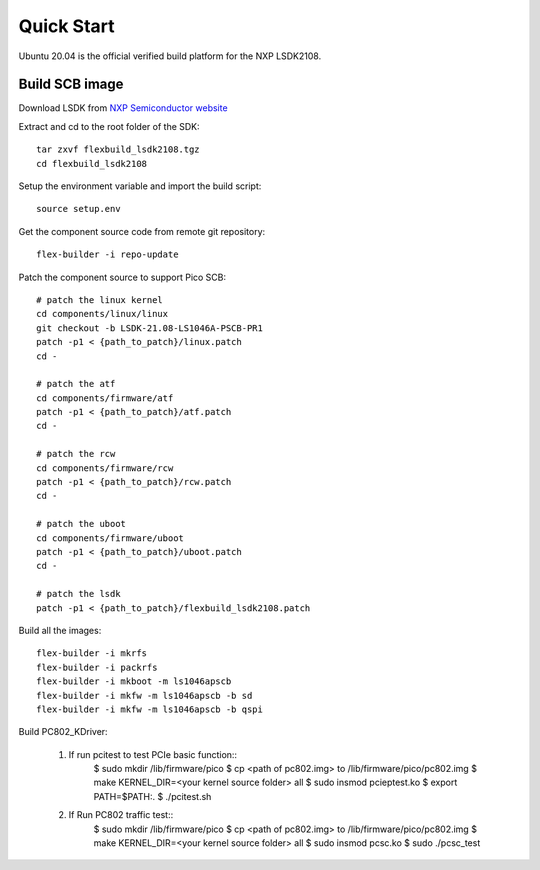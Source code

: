 .. _build_image_scb:

Quick Start
===========
Ubuntu 20.04 is the official verified build platform for the NXP LSDK2108.

Build SCB image
---------------
 
Download LSDK from `NXP Semiconductor website <https://www.nxp.com/design/software/embedded-software/linux-software-and-development-tools/layerscape-software-development-kit-v21-08:LAYERSCAPE-SDK>`_

Extract and cd to the root folder of the SDK::

   tar zxvf flexbuild_lsdk2108.tgz
   cd flexbuild_lsdk2108

Setup the environment variable and import the build script::

   source setup.env

Get the component source code from remote git repository::

   flex-builder -i repo-update

Patch the component source to support Pico SCB::

    # patch the linux kernel
    cd components/linux/linux
    git checkout -b LSDK-21.08-LS1046A-PSCB-PR1 
    patch -p1 < {path_to_patch}/linux.patch
    cd -

    # patch the atf
    cd components/firmware/atf
    patch -p1 < {path_to_patch}/atf.patch
    cd -

    # patch the rcw
    cd components/firmware/rcw
    patch -p1 < {path_to_patch}/rcw.patch
    cd -

    # patch the uboot
    cd components/firmware/uboot
    patch -p1 < {path_to_patch}/uboot.patch
    cd -

    # patch the lsdk
    patch -p1 < {path_to_patch}/flexbuild_lsdk2108.patch

Build all the images::

    flex-builder -i mkrfs
    flex-builder -i packrfs
    flex-builder -i mkboot -m ls1046apscb
    flex-builder -i mkfw -m ls1046apscb -b sd
    flex-builder -i mkfw -m ls1046apscb -b qspi

Build PC802_KDriver:
   
    1. If run pcitest to test PCIe basic function::
        $ sudo mkdir /lib/firmware/pico
        $ cp <path of pc802.img> to /lib/firmware/pico/pc802.img
        $ make KERNEL_DIR=<your kernel source folder> all
        $ sudo insmod pcieptest.ko
        $ export PATH=$PATH:.
        $ ./pcitest.sh
    
    2. If Run PC802 traffic test::
        $ sudo mkdir /lib/firmware/pico
        $ cp <path of pc802.img> to /lib/firmware/pico/pc802.img
        $ make KERNEL_DIR=<your kernel source folder> all
        $ sudo insmod pcsc.ko
        $ sudo ./pcsc_test
